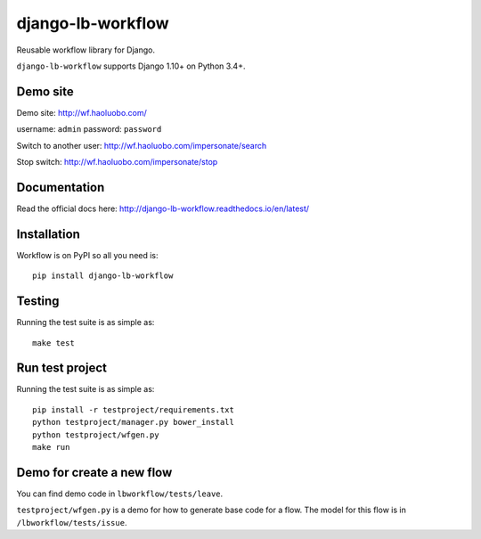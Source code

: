 django-lb-workflow
==================

.. image:: https://secure.travis-ci.org/vicalloy/django-lb-workflow.svg?branch=master
   :target: http://travis-ci.org/vicalloy/django-lb-workflow

.. image:: https://coveralls.io/repos/github/vicalloy/django-lb-workflow/badge.svg?branch=master
   :target: https://coveralls.io/github/vicalloy/django-lb-workflow?branch=master

Reusable workflow library for Django.

``django-lb-workflow`` supports Django 1.10+ on Python 3.4+.

Demo site
---------

Demo site: http://wf.haoluobo.com/

username: ``admin`` password: ``password``

Switch to another user: http://wf.haoluobo.com/impersonate/search

Stop switch: http://wf.haoluobo.com/impersonate/stop

Documentation
-------------

Read the official docs here: http://django-lb-workflow.readthedocs.io/en/latest/


Installation
------------

Workflow is on PyPI so all you need is: ::

    pip install django-lb-workflow

Testing
-------

Running the test suite is as simple as: ::

    make test

Run test project
----------------

Running the test suite is as simple as: ::

    pip install -r testproject/requirements.txt
    python testproject/manager.py bower_install
    python testproject/wfgen.py
    make run

Demo for create a new flow
--------------------------

You can find demo code in ``lbworkflow/tests/leave``.

``testproject/wfgen.py`` is a demo for how to generate base code for a flow. The model for this flow is in ``/lbworkflow/tests/issue``.
